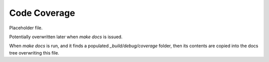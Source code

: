 *************
Code Coverage
*************

Placeholder file.

Potentially overwritten later when `make docs` is issued.

When `make docs` is run, and it finds a populated `_build/debug/coverage`
folder, then its contents are copied into the docs tree overwriting this
file.

.. Placeholder file that allows sphinx indexes to resolve.
   Real index file is overwritten later.
  * :ref:`genindex`
